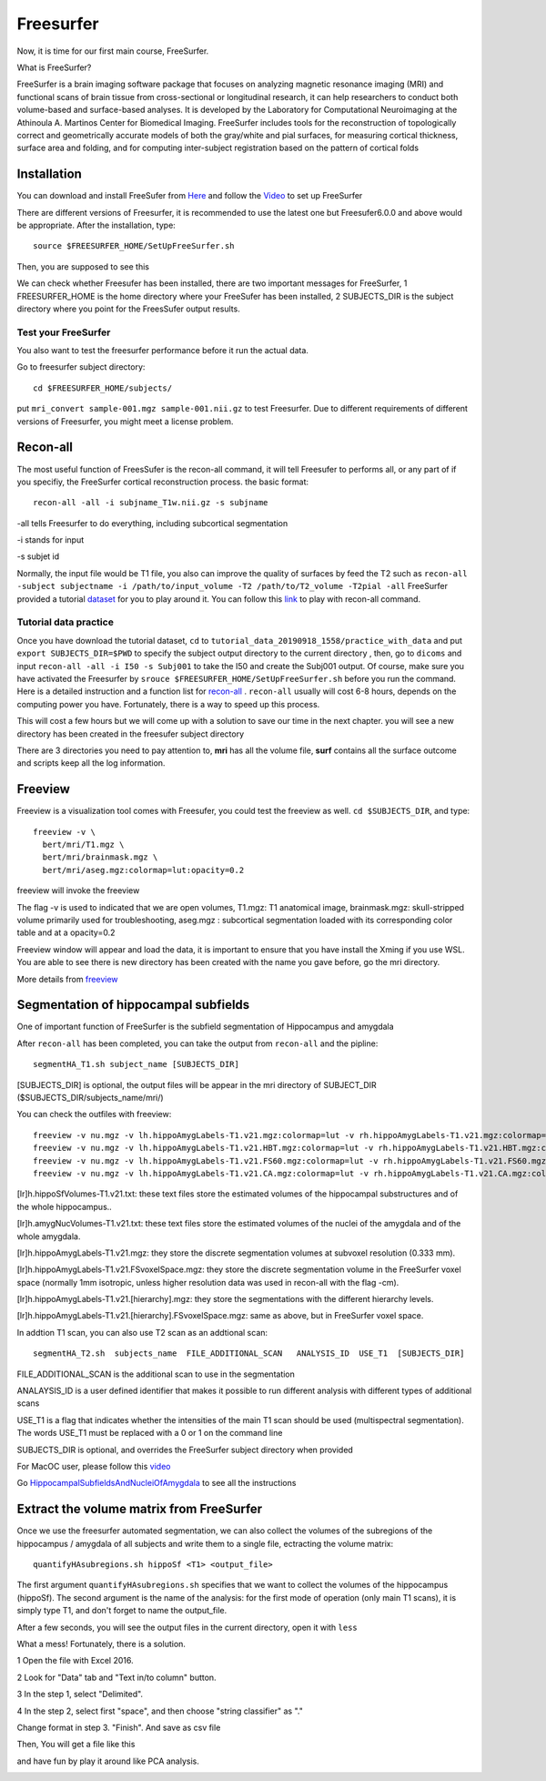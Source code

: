 Freesurfer
==========

Now, it is time for our first main course, FreeSurfer.

What is FreeSurfer?

FreeSurfer is a brain imaging software package that focuses on analyzing magnetic resonance imaging (MRI) and functional scans of brain tissue from cross-sectional or longitudinal research, it can help 
researchers to conduct both volume-based and surface-based analyses. It is developed by the Laboratory for Computational Neuroimaging at the Athinoula A. Martinos Center for Biomedical Imaging. 
FreeSurfer includes tools for the reconstruction of topologically correct and geometrically accurate models of both the gray/white and pial surfaces, for measuring cortical thickness, surface area and 
folding, and for computing inter-subject registration based on the pattern of cortical folds

.. image:: FreeSurfer1.png 

Installation
^^^^^^^^^^^^

You can download and install FreeSufer from `Here <https://surfer.nmr.mgh.harvard.edu/fswiki/DownloadAndInstall/>`__ and follow the `Video 
<https://www.youtube.com/watch?v=BSQUVktXTzo&list=PLIQIswOrUH6_DWy5mJlSfj6AWY0y9iUce&index=2/>`__ to set up FreeSurfer

There are different versions of Freesurfer, it is recommended to use the latest one but Freesufer6.0.0 and above would be appropriate. After the installation, type::

  source $FREESURFER_HOME/SetUpFreeSurfer.sh

Then, you are supposed to see this 

.. image:: FreeSurfer_ready.png 

We can check whether Freesufer has been installed, there are two important messages for FreeSurfer, 1 FREESURFER_HOME is the home directory where your FreeSufer has been installed, 2 SUBJECTS_DIR is the 
subject directory where you point for the FreesSufer output results.

Test your FreeSurfer
********************

You also want to test the freesurfer performance before it run the actual data.

Go to freesurfer subject directory::

  cd $FREESURFER_HOME/subjects/

put ``mri_convert sample-001.mgz sample-001.nii.gz`` to test Freesurfer. Due to different requirements of different versions of Freesurfer, you might meet a license problem. 

..  image:: Freesurfer_test.PNG 

Recon-all
^^^^^^^^^

The most useful function of FreesSufer is the recon-all command, it will tell Freesufer to performs all, or any part of if you specifiy, the FreeSurfer cortical reconstruction process. the basic format::

  recon-all -all -i subjname_T1w.nii.gz -s subjname

-all tells Freesurfer to do everything, including subcortical segmentation
 
-i stands for input

-s subjet id

Normally, the input file would be T1 file, you also can improve the quality of surfaces by feed the T2 such as ``recon-all -subject subjectname -i /path/to/input_volume -T2 /path/to/T2_volume -T2pial 
-all`` FreeSurfer provided a tutorial `dataset <http://surfer.nmr.mgh.harvard.edu/fswiki/FsTutorial/Data>`__ for you to play around it. You can follow this `link 
<http://surfer.nmr.mgh.harvard.edu/fswiki/FsTutorial/Practice>`__ to play with recon-all command.

Tutorial data practice
**********************

Once you have download the tutorial dataset, ``cd`` to ``tutorial_data_20190918_1558/practice_with_data`` and put ``export SUBJECTS_DIR=$PWD`` to specify the subject output directory to the current 
directory , then, go to ``dicoms`` and input ``recon-all -all -i I50 -s Subj001`` to take the I50 and create the Subj001 output. Of course, make sure you have activated the Freesurfer by ``srouce 
$FREESURFER_HOME/SetUpFreeSurfer.sh`` before you run the command. Here is a detailed instruction and a function list for `recon-all <https://surfer.nmr.mgh.harvard.edu/fswiki/recon-all/>`__ . 
``recon-all`` usually will cost 6-8 hours, depends on the computing power you have. Fortunately, there is a way to speed up this process.
 
.. image:: Freesurfer_reconall.PNG

This will cost a few hours but we will come up with a solution to save our time in the next chapter. you will see a new directory has been created in the freesufer subject directory

.. image:: Freesurfer_reconoutput.PNG

There are 3 directories you need to pay attention to, **mri** has all the volume file, **surf** contains all the surface outcome and scripts keep all the log information.

Freeview
^^^^^^^^
                                                                                                                                                                                                           
Freeview is a visualization tool comes with Freesufer, you could test the freeview as well. ``cd $SUBJECTS_DIR``, and type::
  
  freeview -v \
    bert/mri/T1.mgz \
    bert/mri/brainmask.mgz \
    bert/mri/aseg.mgz:colormap=lut:opacity=0.2
                                                                      

freeview will invoke the freeview 

The flag -v is used to indicated that we are open volumes, T1.mgz: T1 anatomical image, brainmask.mgz: skull-stripped volume primarily used for troubleshooting, aseg.mgz : subcortical segmentation loaded 
with its corresponding color table and at a opacity=0.2 

.. image:: Freesufer_freeviewbert.PNG

Freeview window will appear and load the data, it is important to ensure that you have install the Xming if you use WSL. You are able to see there is new directory has been created with the name you gave 
before, go the mri directory.

.. image:: Freesuefer_mri.PNG 

More details from `freeview <http://surfer.nmr.mgh.harvard.edu/fswiki/FsTutorial/OutputData_freeview/>`__


Segmentation of hippocampal subfields
^^^^^^^^^^^^^^^^^^^^^^^^^^^^^^^^^^^^^

One of important function of FreeSurfer is the subfield segmentation of Hippocampus and amygdala

After ``recon-all`` has been completed, you can take the output from ``recon-all`` and the pipline::

  segmentHA_T1.sh subject_name [SUBJECTS_DIR]

[SUBJECTS_DIR] is optional, the output files will be appear in the mri directory of SUBJECT_DIR ($SUBJECTS_DIR/subjects_name/mri/)

You can check the outfiles with freeview::

  freeview -v nu.mgz -v lh.hippoAmygLabels-T1.v21.mgz:colormap=lut -v rh.hippoAmygLabels-T1.v21.mgz:colormap=lut
  freeview -v nu.mgz -v lh.hippoAmygLabels-T1.v21.HBT.mgz:colormap=lut -v rh.hippoAmygLabels-T1.v21.HBT.mgz:colormap=lut
  freeview -v nu.mgz -v lh.hippoAmygLabels-T1.v21.FS60.mgz:colormap=lut -v rh.hippoAmygLabels-T1.v21.FS60.mgz:colormap=lut
  freeview -v nu.mgz -v lh.hippoAmygLabels-T1.v21.CA.mgz:colormap=lut -v rh.hippoAmygLabels-T1.v21.CA.mgz:colormap=lut

[lr]h.hippoSfVolumes-T1.v21.txt: these text files store the estimated volumes of the hippocampal substructures and of the whole hippocampus..

[lr]h.amygNucVolumes-T1.v21.txt: these text files store the estimated volumes of the nuclei of the amygdala and of the whole amygdala.

[lr]h.hippoAmygLabels-T1.v21.mgz: they store the discrete segmentation volumes at subvoxel resolution (0.333 mm).

[lr]h.hippoAmygLabels-T1.v21.FSvoxelSpace.mgz: they store the discrete segmentation volume in the FreeSurfer voxel space (normally 1mm isotropic, unless higher resolution data was used in recon-all with 
the flag -cm).

[lr]h.hippoAmygLabels-T1.v21.[hierarchy].mgz: they store the segmentations with the different hierarchy levels.

[lr]h.hippoAmygLabels-T1.v21.[hierarchy].FSvoxelSpace.mgz: same as above, but in FreeSurfer voxel space.

In addtion T1 scan, you can also use T2 scan as an addtional scan::

  segmentHA_T2.sh  subjects_name  FILE_ADDITIONAL_SCAN   ANALYSIS_ID  USE_T1  [SUBJECTS_DIR]

FILE_ADDITIONAL_SCAN is the additional scan to use in the segmentation

ANALAYSIS_ID is a user defined identifier that makes it possible to run different analysis with different types of additional scans

USE_T1 is a flag that indicates whether the intensities of the main T1 scan should be used (multispectral segmentation). The words USE_T1 must be replaced with a 0 or 1 on the command line

SUBJECTS_DIR is optional, and overrides the FreeSurfer subject directory when provided
                                                                                                               
For MacOC user, please follow this `video <https://www.youtube.com/watch?v=0R6SJI9MvYM&t=429s/>`__

Go `HippocampalSubfieldsAndNucleiOfAmygdala  <https://surfer.nmr.mgh.harvard.edu/fswiki/HippocampalSubfieldsAndNucleiOfAmygdala/>`__ to see all the instructions


Extract the volume matrix from FreeSurfer  
^^^^^^^^^^^^^^^^^^^^^^^^^^^^^^^^^^^^^^^^^

Once we use the freesurfer automated segmentation, we can also collect the volumes of the subregions of the hippocampus / amygdala of all subjects and write them to a single file, ectracting the volume 
matrix::

  quantifyHAsubregions.sh hippoSf <T1> <output_file> 
 
The first argument ``quantifyHAsubregions.sh`` specifies that we want to collect the volumes of the hippocampus (hippoSf). The second argument is the name of the analysis: for the first mode of operation 
(only main T1 scans), it is simply type T1, and don't forget to name the output_file.

After a few seconds, you will see the output files in the current directory, open it with ``less`` 

.. image:: volume_matrix.PNG

What a mess! Fortunately, there is a solution.
 
1 Open the file with Excel 2016.

2 Look for "Data" tab and "Text in/to column" button.

3 In the step 1, select "Delimited".

4 In the step 2, select first "space", and then choose "string classifier" as "." 

Change format in step 3. "Finish". And save as csv file

Then, You will get a file like this 

.. image:: volume_martix_Excel.PNG

and have fun by play it around like PCA analysis.

.. image:: hipp_vol.png

